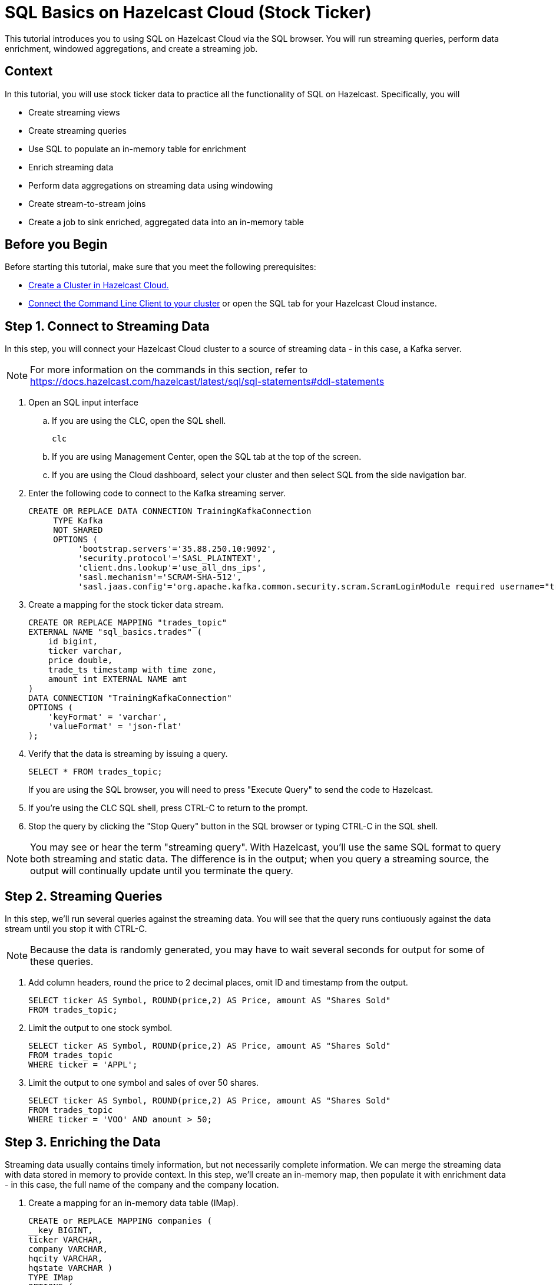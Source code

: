 ////
Make sure to rename this file to the name of your repository and add the filename to the README. This filename must not conflict with any existing tutorials.
////

// Describe the title of your article by replacing 'Tutorial template' with the page name you want to publish.
= SQL Basics on Hazelcast Cloud (Stock Ticker)
// Add required variables
:page-layout: tutorial
:page-product: cloud 
:page-categories: Stream Processing, Get Started, SQL 
:page-lang: sql 
:page-enterprise: 
:page-est-time: 15 mins 
:page-aliases: sql-on-viridian.adoc
:description:  Use SQL to perform streaming queries, data enrichment, windowed aggregations, stream-to-stream joins, and create jobs.

This tutorial introduces you to using SQL on Hazelcast Cloud via the SQL browser. You will run streaming queries, perform data enrichment, windowed aggregations, and create a streaming job.

// Give some context about the use case for this tutorial. What will the reader learn?
== Context
In this tutorial, you will use stock ticker data to practice all the functionality of SQL on Hazelcast. Specifically, you will

* Create streaming views
* Create streaming queries
* Use SQL to populate an in-memory table for enrichment
* Enrich streaming data
* Perform data aggregations on streaming data using windowing
* Create stream-to-stream joins
* Create a job to sink enriched, aggregated data into an in-memory table

// Optional: What does the reader need before starting this tutorial? Think about tools or knowledge. Delete this section if your readers can dive straight into the lesson without requiring any prerequisite knowledge.
== Before you Begin

Before starting this tutorial, make sure that you meet the following prerequisites:

* https://docs.hazelcast.com/cloud/get-started[Create a Cluster in Hazelcast Cloud.,window=_blank]
* https://docs.hazelcast.com/clc/5.3/get-started[Connect the Command Line Client to your cluster,window=_blank] or open the SQL tab for your Hazelcast Cloud instance.

== Step 1. Connect to Streaming Data

////
Introduce what your audience will learn in each step, then continue to write the steps in the tutorial.
You can choose one of these approaches to write your tutorial part:

* In a narrative style if your parts are short or you are using screenshots to do most of the talking.   
* In a "Goal > Steps > Outcome" structure to build a predictable flow in all your tutorial parts.

Whatever option you choose when designing your tutorial should be carried through in subsequent parts.
////
In this step, you will connect your Hazelcast Cloud cluster to a source of streaming data - in this case, a Kafka server.

[NOTE]
====
For more information on the commands in this section, refer to https://docs.hazelcast.com/hazelcast/latest/sql/sql-statements#ddl-statements
====

. Open an SQL input interface
.. If you are using the CLC, open the SQL shell.
+
```bash
clc
```

.. If you are using Management Center, open the SQL tab at the top of the screen.

.. If you are using the Cloud dashboard, select your cluster and then select SQL from the side navigation bar.

. Enter the following code to connect to the Kafka streaming server. 
+
```sql
CREATE OR REPLACE DATA CONNECTION TrainingKafkaConnection 
     TYPE Kafka 
     NOT SHARED 
     OPTIONS (
          'bootstrap.servers'='35.88.250.10:9092',
          'security.protocol'='SASL_PLAINTEXT',
          'client.dns.lookup'='use_all_dns_ips',
          'sasl.mechanism'='SCRAM-SHA-512',
          'sasl.jaas.config'='org.apache.kafka.common.security.scram.ScramLoginModule required username="training_ro" password="h@zelcast!";', 'session.timeout.ms'='45000');
```
. Create a mapping for the stock ticker data stream.
+
```sql
CREATE OR REPLACE MAPPING "trades_topic"
EXTERNAL NAME "sql_basics.trades" (
    id bigint,
    ticker varchar,
    price double,
    trade_ts timestamp with time zone,
    amount int EXTERNAL NAME amt
)
DATA CONNECTION "TrainingKafkaConnection"
OPTIONS (
    'keyFormat' = 'varchar',
    'valueFormat' = 'json-flat'
);
```
. Verify that the data is streaming by issuing a query.
+
```sql
SELECT * FROM trades_topic;
``` 
If you are using the SQL browser, you will need to press "Execute Query" to send the code to Hazelcast.

. If you're using the CLC SQL shell, press CTRL-C to return to the prompt. 

. Stop the query by clicking the "Stop Query" button in the SQL browser or typing CTRL-C in the SQL shell.

[NOTE]
====
You may see or hear the term "streaming query". With Hazelcast, you'll use the same SQL format to query both streaming and static data. The difference is in the output; when you query a streaming source, the output will continually update until you terminate the query. 
====

== Step 2. Streaming Queries

In this step, we'll run several queries against the streaming data. You will see that the query runs contiuously against the data stream until you stop it with CTRL-C. 

[NOTE]
====
Because the data is randomly generated, you may have to wait several seconds for output for some of these queries.
====

. Add column headers, round the price to 2 decimal places, omit ID and timestamp from the output. 

+
```sql
SELECT ticker AS Symbol, ROUND(price,2) AS Price, amount AS "Shares Sold"
FROM trades_topic;
```
. Limit the output to one stock symbol. 
+
```sql
SELECT ticker AS Symbol, ROUND(price,2) AS Price, amount AS "Shares Sold"
FROM trades_topic
WHERE ticker = 'APPL';
```
. Limit the output to one symbol and sales of over 50 shares. 
+
```sql
SELECT ticker AS Symbol, ROUND(price,2) AS Price, amount AS "Shares Sold"
FROM trades_topic
WHERE ticker = 'VOO' AND amount > 50;
```

== Step 3. Enriching the Data
Streaming data usually contains timely information, but not necessarily complete information. We can merge the streaming data with data stored in memory to provide context. In this step, we'll create an in-memory map, then populate it with enrichment data - in this case, the full name of the company and the company location.

. Create a mapping for an in-memory data table (IMap).
+
```sql
CREATE or REPLACE MAPPING companies (
__key BIGINT,
ticker VARCHAR,
company VARCHAR,
hqcity VARCHAR,
hqstate VARCHAR )
TYPE IMap
OPTIONS (
'keyFormat'='bigint',
'valueFormat'='json-flat');
```

. Add company info to the table.
+
```sql
INSERT INTO companies VALUES
(1, 'APPL', 'Apple','Cupertino','CA'),
(2, 'GOOG', 'Alphabet (Google)', 'Mountain View', 'CA'),
(3, 'META', 'Meta (Facebook)','Menlo Park', 'CA'),
(4, 'NFLX', 'Netflix','Los Gatos', 'CA'),
(5, 'AMZN', 'Amazon', 'Seattle', 'WA'),
(6, 'INTC', 'Intel', 'Santa Clara', 'CA'),
(7, 'CSCO', 'Cisco', 'San Jose', 'CA'),
(8, 'BABA', 'Alibaba', 'Hangzhou', 'Zhejiang'),
(9, 'VOO', 'Vanguard S&P 500','n/a','n/a');
```
. Verify that the data is in the IMap.
+
```sql
SELECT * FROM companies;
```

. Use a JOIN to combine the static company information with the streaming data.
+
```sql
SELECT
     trades.ticker AS Symbol,
     companies.company as Company,
     ROUND(trades.price,2) AS Price,
     trades.amount AS "Shares Sold"
FROM trades_topic AS trades
JOIN companies
ON companies.ticker = trades.ticker;

```

== Step 4. Watermarking and Windowing

Data aggregation is a common ETL function, but how do you do it on streaming data? The answer is to perform it over specific windows of time. The aggregations and computations are performed on all data included within each window. The output is then updated for each window. 

[NOTE]
====
For a detailed description of watermarking and window types, refer to the https://docs.hazelcast.com/hazelcast/5.2/sql/querying-streams#windowing[SQL Stream Processing] topic in the Hazelcast documentation. 
====

. In order to ensure that data is included in the correct window, you have to first create a new view that orders the data based on one of the data fields (the watermark). In this tutorial, we'll use timestamp as the watermark. 
+
```sql
CREATE OR REPLACE VIEW trades_ordered AS
SELECT *
  FROM TABLE(IMPOSE_ORDER(
  TABLE trades_topic,
  DESCRIPTOR(trade_ts),
  INTERVAL '0.5' SECONDS));
```

. For our first aggregation, we'll display the minimum and maximum price for each stock over a 5 second window. (Output will not appear until 5 seconds have elapsed.)
+
```sql
SELECT
     window_start,
     window_end,
     ticker,
     ROUND(MAX(price),2) AS high,
     ROUND(MIN(price),2) AS low
FROM TABLE(TUMBLE(
     TABLE trades_ordered,
     DESCRIPTOR(trade_ts),
     INTERVAL '5' SECONDS
))
GROUP BY 1,2,3;
```
This query will display the average price over a 5 second window, updating the result every second.
+
```sql
SELECT 
     window_start, 
     window_end, 
     ticker, 
     ROUND(AVG(price),2) as average
FROM TABLE(HOP(
  TABLE trades_ordered,
  DESCRIPTOR(trade_ts),
  INTERVAL '5' SECONDS, INTERVAL '1' SECOND
))
GROUP BY 1,2,3;
```


== Step 5: Stream to Stream Joins

You can join two or more related streams of data and store the results. In this example, we're going to create two different joined queries:

* Combine the high/low query above with the current trade data to display high, low, and current pricing.

* Combine the average query above with the current trade data, along with a "flag" field that indicates whether the current price is higher or lower than the calculated average.

. Create a view for the high and low price output. This creates a new data stream.
+
```sql
CREATE OR REPLACE VIEW high_low AS
     SELECT 
          window_start,
          window_end, 
          ticker, 
          ROUND(MAX(price),2) AS high, 
          ROUND(MIN(price),2) AS low
     FROM TABLE(TUMBLE(
          TABLE trades_ordered,
          DESCRIPTOR(trade_ts),
          INTERVAL '5' SECONDS
     ))
     GROUP BY 1,2,3;
```
. Join the ```trades_ordered``` stream and the ```high_low``` stream to display ticker symbol, high, low, and current price.
+
```sql
SELECT
     tro.ticker AS Symbol,
     ROUND(tro.price,2) AS Price,
     hl.high AS High,
     hl.low AS Low
FROM trades_ordered AS tro
JOIN high_low AS hl
ON tro.ticker = hl.ticker
AND hl.window_end BETWEEN tro.trade_ts AND tro.trade_ts + INTERVAL '0.1' SECONDS;
```
. Create a view for the average price display above. This creates another new data stream.
+
```sql
CREATE OR REPLACE VIEW priceavg AS
     SELECT 
          window_start, 
          window_end, 
          ticker, 
          ROUND(AVG(price),2) as average
     FROM TABLE(HOP(
          TABLE trades_ordered,
          DESCRIPTOR(trade_ts),
          INTERVAL '5' SECONDS, INTERVAL '1' SECOND
     ))
     GROUP BY 1,2,3;
```
. Join the ```trades_ordered``` stream and the ```priceavg``` stream, calculating the percent difference between the average price and the current price. 
+
```sql
SELECT 
     tro.ticker AS Symbol, 
     ROUND(tro.price,2) AS Price,
     pr.average AS Average,
     ROUND(((tro.price/pr.average)-1)*100,2) AS Percent_Change
FROM trades_ordered AS tro
JOIN priceavg AS pr
ON tro.ticker = pr.ticker
AND pr.window_end BETWEEN tro.trade_ts AND tro.trade_ts + INTERVAL '0.1' SECOND; 
```

. Add a column that displays whether the stock value is up or down from the previous average.
+
```sql
SELECT
     tro.ticker AS Symbol,
     ROUND(tro.price,2) AS Price,
     pr.average AS Average,
     ROUND(((tro.price/pr.average)-1)*100,2) AS Percent_Change,
     CASE
          WHEN (ROUND(((tro.price/pr.average)-1)*100,2) > 0) THEN 'Up'
          ELSE 'Down'
     END AS Up_Down
FROM trades_ordered AS tro
JOIN priceavg AS pr
ON tro.ticker = pr.ticker
AND pr.window_end BETWEEN tro.trade_ts AND tro.trade_ts + INTERVAL '0.1' SECOND;
```

== Step 6: Create an SQL Job

So far everything we've done is displaying output to our console screen. To direct output to a different destination, you'll need to create a job. Jobs run in the background, independent of any client connection, until you stop them. 

Our job will populate a table in memory. To keep memory use at a minimum, the output table will use the stock symbol as the key field, so that only the latest trade information is stored.  

. Create a view that enriches `trades_ordered` view from Step 4 with the data in the `companies` IMap from Step 3.
+
``` sql
CREATE OR REPLACE VIEW tro_enriched AS
     SELECT
          tro.ticker AS ticker,
          companies.company as company,
          ROUND(tro.price,2) AS price,
          tro.amount AS shares,
          tro.trade_ts
     FROM trades_ordered AS tro
     JOIN companies
     ON companies.ticker = tro.ticker;
```
. Create a view that combines `tro_enriched` and the 'high_low' stream from Step 5.
+
```sql
CREATE OR REPLACE VIEW high_low_enriched AS
     SELECT
          troe.ticker AS ticker,
          troe.company AS company,
          troe.price AS price,
          troe.shares AS shares,
          hl.high AS high,
          hl.low AS low,
          troe.trade_ts
     FROM tro_enriched AS troe
     JOIN high_low AS hl
     ON troe.ticker = hl.ticker 
     AND hl.window_end BETWEEN troe.trade_ts AND troe.trade_ts + INTERVAL '0.1' SECOND; 
```

. Verify the output from the `high_low_enriched` view.
+
```sql
SELECT * FROM high_low_enriched;
```
+
```sql
SELECT * FROM high_low_enriched
WHERE ticker = 'APPL';
```
. Create an IMap to serve as a sink for the data generated by `high_low_enriched`.
+
```sql
CREATE OR REPLACE MAPPING current_trade (
   __key VARCHAR,
   company VARCHAR,
   price DECIMAL,
   shares DECIMAL,
   high DECIMAL,
   low DECIMAL,
   trade_ts TIMESTAMP
 ) TYPE IMap
OPTIONS (
   'keyFormat' = 'varchar',
   'valueFormat' = 'json-flat'
);
```
. Create a job that sinks the `high_low_enriched` data into the `current_trade` IMap. Use the ticker symbol as the key for the `current_trade` IMap. 
+
[NOTE]
====
Using the ticker as the key in the sink limits the map to storing only the latest trade data for each stock symbol. 
====

+
```sql
CREATE JOB current_trades
AS SINK INTO current_trade
SELECT
     troe.ticker AS __key,
     troe.company AS company,
     ROUND(troe.price,2) AS price,
     troe.shares AS shares,
     ROUND(hl.high,2) AS high,
     ROUND(hl.low,2) AS low,
     troe.trade_ts
FROM tro_enriched AS troe
JOIN high_low AS hl
ON troe.ticker = hl.ticker
AND hl.window_end BETWEEN troe.trade_ts AND troe.trade_ts + INTERVAL '0.1' SECOND;

```
. Verify that entries are being added to the `current_trade` map. Run this query multiple times to verify that the data is changing. 
+
```sql
SELECT * FROM current_trade;
```



== Summary

////
Summarise what knowledge the reader has gained by completing the tutorial, including a summary of each step's goals (this is a good way to validate whether your tutorial has covered all you need it to.)
////
In this tutorial, you learned the following:

* Create streaming views
* Create streaming queries
* Use SQL to populate an in-memory table for enrichment
* Enrich streaming data
* Perform data aggregations on streaming data using windowing
* Create stream-to-stream joins
* Create a job to sink enriched, aggregated data into an in-memory table

== See Also

// Optionally, add some links to resources, such as other related guides.
https://docs.hazelcast.com/hazelcast/latest/sql/querying-streams[Stream Processing in SQL] (Documentation)

https://docs.hazelcast.com/hazelcast/latest/sql/sql-statements[SQL Statements] (Documentation)

https://docs.hazelcast.com/tutorials/join-two-streams[Stream-to-Stream Joins] (Tutorial)


